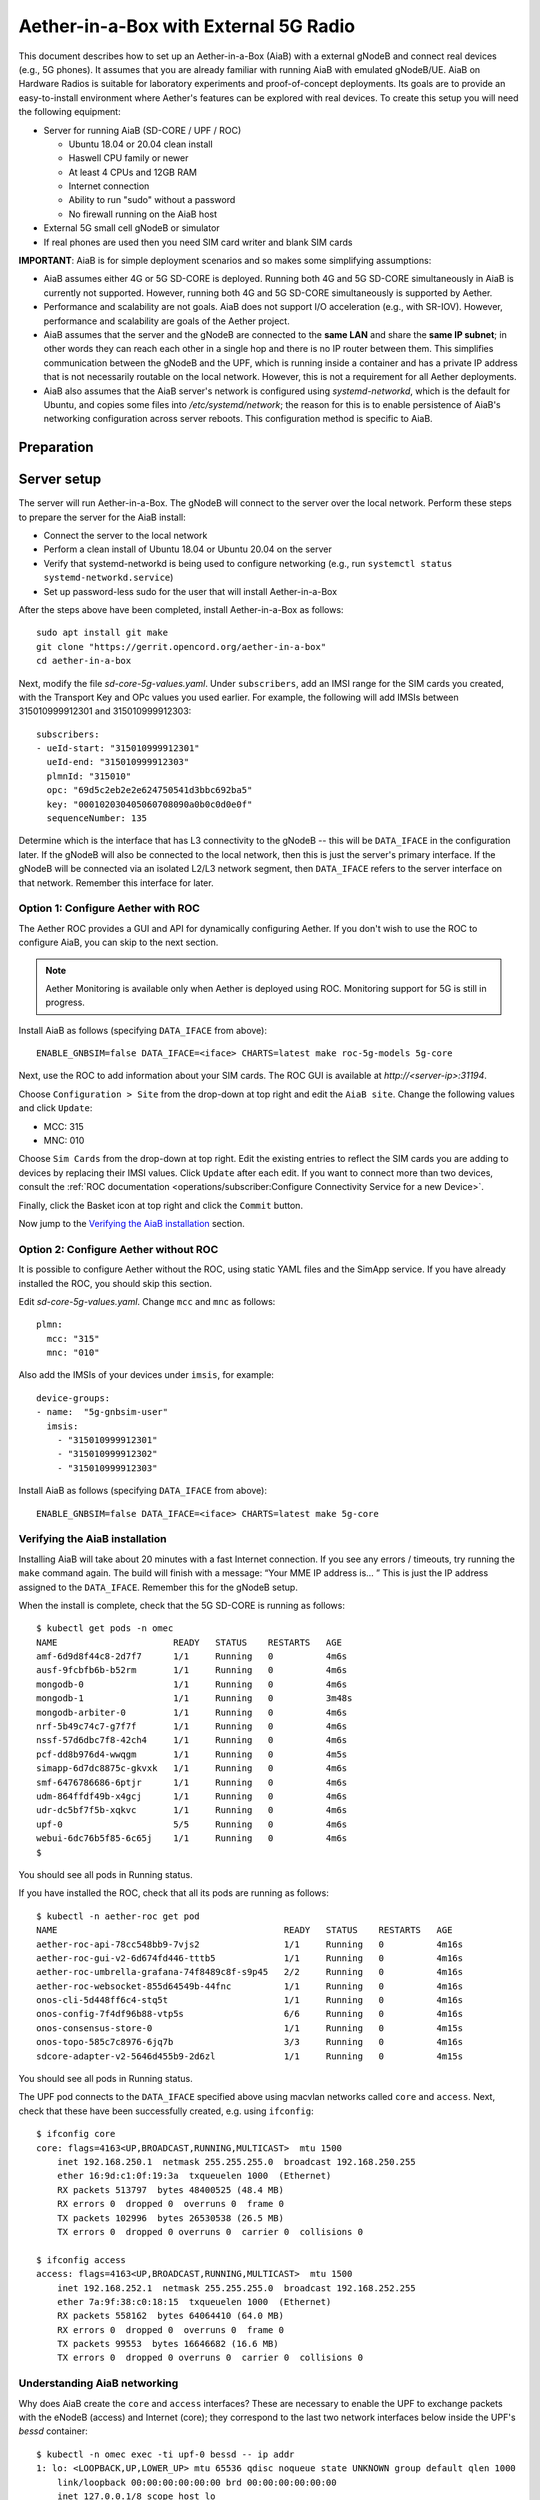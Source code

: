 .. vim: syntax=rst

Aether-in-a-Box with External 5G Radio
=======================================

This document describes how to set up an Aether-in-a-Box (AiaB) with
a external gNodeB and connect real devices (e.g., 5G phones).  It assumes that
you are already familiar with running AiaB with emulated gNodeB/UE.  AiaB on Hardware
Radios is suitable for laboratory experiments and proof-of-concept deployments.
Its goals are to provide an easy-to-install environment where Aether's features can be
explored with real devices.  To create this setup you will need the following equipment:

* Server for running AiaB (SD-CORE / UPF / ROC)

  * Ubuntu 18.04 or 20.04 clean install
  * Haswell CPU family or newer
  * At least 4 CPUs and 12GB RAM
  * Internet connection
  * Ability to run "sudo" without a password
  * No firewall running on the AiaB host

* External 5G small cell gNodeB or simulator

* If real phones are used then you need SIM card writer and blank SIM cards

**IMPORTANT**: AiaB is for simple deployment scenarios and so makes some simplifying assumptions:

* AiaB assumes either 4G or 5G SD-CORE is deployed.  Running both 4G and 5G SD-CORE simultaneously in AiaB
  is currently not supported.  However, running both 4G and 5G SD-CORE simultaneously is supported by Aether.
* Performance and scalability are not goals.  AiaB does not support I/O acceleration (e.g., with SR-IOV).  However,
  performance and scalability are goals of the Aether project.
* AiaB assumes that the server and the gNodeB are connected to the **same LAN** and
  share the **same IP subnet**; in other words they can reach each other in a single hop and
  there is no IP router between them.  This simplifies communication between the gNodeB and the UPF,
  which is running inside a container and has a private IP address that is not necessarily routable
  on the local network.  However, this is not a requirement for all Aether deployments.
* AiaB also assumes that the AiaB server's network is configured
  using *systemd-networkd*, which is the default for Ubuntu, and copies some files into `/etc/systemd/network`;
  the reason for this is to enable persistence of AiaB's networking configuration across server reboots.
  This configuration method is specific to AiaB.

Preparation
-----------

Server setup
------------

The server will run Aether-in-a-Box.  The gNodeB will connect to the server over the local network.
Perform these steps to prepare the server for the AiaB install:

* Connect the server to the local network
* Perform a clean install of Ubuntu 18.04 or Ubuntu 20.04 on the server
* Verify that systemd-networkd is being used to configure networking
  (e.g., run ``systemctl status systemd-networkd.service``)
* Set up password-less sudo for the user that will install Aether-in-a-Box

After the steps above have been completed, install Aether-in-a-Box as follows::

    sudo apt install git make
    git clone "https://gerrit.opencord.org/aether-in-a-box"
    cd aether-in-a-box

Next, modify the file *sd-core-5g-values.yaml*.  Under ``subscribers``,
add an IMSI range for the SIM cards you created, with the Transport Key
and OPc values you used earlier.  For example, the following will add
IMSIs between 315010999912301 and 315010999912303::

    subscribers:
    - ueId-start: "315010999912301"
      ueId-end: "315010999912303"
      plmnId: "315010"
      opc: "69d5c2eb2e2e624750541d3bbc692ba5"
      key: "000102030405060708090a0b0c0d0e0f"
      sequenceNumber: 135

Determine which is the interface that has L3 connectivity to the
gNodeB -- this will be ``DATA_IFACE`` in the configuration later.  If
the gNodeB will also be connected to the local network, then this is just the
server's primary interface.  If the gNodeB will be connected via an
isolated L2/L3 network segment, then ``DATA_IFACE`` refers to the server
interface on that network.   Remember this interface for later.

Option 1: Configure Aether with ROC
^^^^^^^^^^^^^^^^^^^^^^^^^^^^^^^^^^^

The Aether ROC provides a GUI and API for dynamically configuring
Aether.  If you don't wish to use the ROC to configure AiaB, you
can skip to the next section.

.. note::
    Aether Monitoring is available only when Aether is deployed using ROC.
    Monitoring support for 5G is still in progress.

Install AiaB as follows (specifying ``DATA_IFACE`` from above)::

    ENABLE_GNBSIM=false DATA_IFACE=<iface> CHARTS=latest make roc-5g-models 5g-core

Next, use the ROC to add information about your SIM cards.
The ROC GUI  is available at `http://<server-ip>:31194`.

Choose ``Configuration > Site`` from the drop-down at top right and edit
the ``AiaB site``.  Change the following values and click ``Update``:

* MCC: 315
* MNC: 010

Choose ``Sim Cards`` from the drop-down at top right.  Edit the
existing entries to reflect the SIM cards you are adding to devices
by replacing their IMSI values.  Click ``Update`` after each edit.
If you want to connect more than two devices, consult the :ref:`ROC
documentation <operations/subscriber:Configure Connectivity Service for a new Device>`.

Finally, click the Basket icon at top right and click the ``Commit`` button.

Now jump to the `Verifying the AiaB installation`_ section.


Option 2: Configure Aether without ROC
^^^^^^^^^^^^^^^^^^^^^^^^^^^^^^^^^^^^^^

It is possible to configure Aether without the ROC,
using static YAML files and the SimApp service.  If you have already
installed the ROC, you should skip this section.

Edit *sd-core-5g-values.yaml*.  Change ``mcc`` and ``mnc`` as follows::

    plmn:
      mcc: "315"
      mnc: "010"

Also add the IMSIs of your devices under ``imsis``, for example::

    device-groups:
    - name:  "5g-gnbsim-user"
      imsis:
        - "315010999912301"
        - "315010999912302"
        - "315010999912303"

Install AiaB as follows (specifying ``DATA_IFACE`` from above)::

    ENABLE_GNBSIM=false DATA_IFACE=<iface> CHARTS=latest make 5g-core

Verifying the AiaB installation
^^^^^^^^^^^^^^^^^^^^^^^^^^^^^^^

Installing AiaB will take about 20 minutes with a fast Internet
connection.  If you see any errors / timeouts, try running the ``make``
command again.  The build will finish with a message:
“Your MME IP address is… ”  This is just the IP address assigned to
the ``DATA_IFACE``.   Remember this for the gNodeB setup.

When the install is complete, check that the 5G SD-CORE is running
as follows::

    $ kubectl get pods -n omec
    NAME                      READY   STATUS    RESTARTS   AGE
    amf-6d9d8f44c8-2d7f7      1/1     Running   0          4m6s
    ausf-9fcbfb6b-b52rm       1/1     Running   0          4m6s
    mongodb-0                 1/1     Running   0          4m6s
    mongodb-1                 1/1     Running   0          3m48s
    mongodb-arbiter-0         1/1     Running   0          4m6s
    nrf-5b49c74c7-g7f7f       1/1     Running   0          4m6s
    nssf-57d6dbc7f8-42ch4     1/1     Running   0          4m6s
    pcf-dd8b976d4-wwqgm       1/1     Running   0          4m5s
    simapp-6d7dc8875c-gkvxk   1/1     Running   0          4m6s
    smf-6476786686-6ptjr      1/1     Running   0          4m6s
    udm-864ffdf49b-x4gcj      1/1     Running   0          4m6s
    udr-dc5bf7f5b-xqkvc       1/1     Running   0          4m6s
    upf-0                     5/5     Running   0          4m6s
    webui-6dc76b5f85-6c65j    1/1     Running   0          4m6s
    $

You should see all pods in Running status.

If you have installed the ROC, check that all its pods are running
as follows::

    $ kubectl -n aether-roc get pod
    NAME                                           READY   STATUS    RESTARTS   AGE
    aether-roc-api-78cc548bb9-7vjs2                1/1     Running   0          4m16s
    aether-roc-gui-v2-6d674fd446-tttb5             1/1     Running   0          4m16s
    aether-roc-umbrella-grafana-74f8489c8f-s9p45   2/2     Running   0          4m16s
    aether-roc-websocket-855d64549b-44fnc          1/1     Running   0          4m16s
    onos-cli-5d448ff6c4-stq5t                      1/1     Running   0          4m16s
    onos-config-7f4df96b88-vtp5s                   6/6     Running   0          4m16s
    onos-consensus-store-0                         1/1     Running   0          4m15s
    onos-topo-585c7c8976-6jq7b                     3/3     Running   0          4m16s
    sdcore-adapter-v2-5646d455b9-2d6zl             1/1     Running   0          4m15s

You should see all pods in Running status.

The UPF pod connects to the ``DATA_IFACE`` specified above using macvlan networks called
``core`` and ``access``.  Next, check that these have been successfully created, e.g. using
``ifconfig``::

    $ ifconfig core
    core: flags=4163<UP,BROADCAST,RUNNING,MULTICAST>  mtu 1500
        inet 192.168.250.1  netmask 255.255.255.0  broadcast 192.168.250.255
        ether 16:9d:c1:0f:19:3a  txqueuelen 1000  (Ethernet)
        RX packets 513797  bytes 48400525 (48.4 MB)
        RX errors 0  dropped 0  overruns 0  frame 0
        TX packets 102996  bytes 26530538 (26.5 MB)
        TX errors 0  dropped 0 overruns 0  carrier 0  collisions 0

    $ ifconfig access
    access: flags=4163<UP,BROADCAST,RUNNING,MULTICAST>  mtu 1500
        inet 192.168.252.1  netmask 255.255.255.0  broadcast 192.168.252.255
        ether 7a:9f:38:c0:18:15  txqueuelen 1000  (Ethernet)
        RX packets 558162  bytes 64064410 (64.0 MB)
        RX errors 0  dropped 0  overruns 0  frame 0
        TX packets 99553  bytes 16646682 (16.6 MB)
        TX errors 0  dropped 0 overruns 0  carrier 0  collisions 0

Understanding AiaB networking
^^^^^^^^^^^^^^^^^^^^^^^^^^^^^

Why does AiaB create the ``core`` and ``access`` interfaces?  These are necessary to enable
the UPF to exchange packets with the eNodeB (access) and Internet (core); they correspond to
the last two network interfaces below inside the UPF's `bessd` container::

    $ kubectl -n omec exec -ti upf-0 bessd -- ip addr
    1: lo: <LOOPBACK,UP,LOWER_UP> mtu 65536 qdisc noqueue state UNKNOWN group default qlen 1000
        link/loopback 00:00:00:00:00:00 brd 00:00:00:00:00:00
        inet 127.0.0.1/8 scope host lo
        valid_lft forever preferred_lft forever
        inet6 ::1/128 scope host
        valid_lft forever preferred_lft forever
    3: eth0@if30: <BROADCAST,MULTICAST,UP,LOWER_UP> mtu 1450 qdisc noqueue state UP group default
        link/ether 8a:e2:64:10:4e:be brd ff:ff:ff:ff:ff:ff link-netnsid 0
        inet 192.168.84.19/32 scope global eth0
        valid_lft forever preferred_lft forever
        inet6 fe80::88e2:64ff:fe10:4ebe/64 scope link
        valid_lft forever preferred_lft forever
    4: access@if2: <BROADCAST,MULTICAST,UP,LOWER_UP> mtu 1500 qdisc noqueue state UP group default
        link/ether 82:b4:ea:00:50:3e brd ff:ff:ff:ff:ff:ff link-netnsid 0
        inet 192.168.252.3/24 brd 192.168.252.255 scope global access
        valid_lft forever preferred_lft forever
        inet6 fe80::80b4:eaff:fe00:503e/64 scope link
        valid_lft forever preferred_lft forever
    5: core@if2: <BROADCAST,MULTICAST,UP,LOWER_UP> mtu 1500 qdisc noqueue state UP group default
        link/ether 4e:ac:69:31:a3:88 brd ff:ff:ff:ff:ff:ff link-netnsid 0
        inet 192.168.250.3/24 brd 192.168.250.255 scope global core
        valid_lft forever preferred_lft forever
        inet6 fe80::4cac:69ff:fe31:a388/64 scope link
        valid_lft forever preferred_lft forever

In other words, there are interfaces named ``access`` and ``core`` **both inside and outside** the UPF.  All four
are MACVLAN interfaces
bridged with DATA_IFACE.  There are two subnets on this bridge: the two ``access`` interfaces are on 192.168.252.0/24
and the two ``core`` interfaces are on 192.168.250.0/24.  It is helpful to think of two links, called
``access`` and ``core``, connecting the AiaB host and UPF.  AiaB sets up IP routes on the AiaB host and inside the UPF
to forward packets into and out of the UPF as explained below.

The ``access`` interface **inside the UPF** has an IP address of 192.168.252.3; this is the destination IP address
of GTP-encapsulated data plane packets from the gNodeB.  In order for these packets to actually find their way
to the UPF, they must arrive on the DATA_IFACE interface and then be forwarded on the ``access`` interface
**outside the UPF**.
The next section describes how to configure a static route on the gNodeB in order to send the GTP packets to
DATA_IFACE.  Forwarding the packets to the ``access`` interface is done by the following kernel route on the
AiaB host (which should be present if your AiaB installation was successful)::

    $ route -n | grep "Iface\|access"
    Destination     Gateway         Genmask         Flags Metric Ref    Use Iface
    192.168.252.0   0.0.0.0         255.255.255.0   U     0      0        0 access

The high-level behavior of the UPF is to forward packets between its ``access`` to ``core`` interfaces, while
at the same time removing/adding GTP encapsulation on the ``access`` side.  Upstream packets
arriving on the ``access`` side from a UE have their GTP headers removed and the raw IP packets are
forwarded to the ``core`` interface.  The routes inside the UPF's `bessd` container will look something
like this::

    $ kubectl -n omec exec -ti upf-0 -c bessd -- ip route
    default via 169.254.1.1 dev eth0
    default via 192.168.250.1 dev core metric 110
    128.105.144.0/22 via 192.168.252.1 dev access
    128.105.145.141 via 169.254.1.1 dev eth0
    169.254.1.1 dev eth0 scope link
    192.168.250.0/24 dev core proto kernel scope link src 192.168.250.3
    192.168.252.0/24 dev access proto kernel scope link src 192.168.252.3

The default route via 192.168.250.1 is directing upstream packets to the Internet via the ``core`` interface,
with a next hop of the ``core`` interface **outside the UPF**.
These packets undergo source NAT in the kernel (also configured by AiaB) and are sent to the IP destination
in the packet.  The return (downstream) packets undergo reverse NAT and now have a destination IP address of the UE.
They are forwarded by the kernel to the ``core`` interface by these rules on the AiaB host::

    $ route -n | grep "Iface\|core"
    Destination     Gateway         Genmask         Flags Metric Ref    Use Iface
    172.250.0.0     192.168.250.3   255.255.0.0     UG    0      0        0 core
    192.168.250.0   0.0.0.0         255.255.255.0   U     0      0        0 core

The first rule above matches packets to the UEs (on 172.250.0.0/16 subnet).  The next hop for these
packets is the ``core`` IP address **inside the UPF**.  The second rule says that next hop address is
reachable on the ``core`` interface **outside the UPF**.  As a result the downstream packets arrive in the
UPF where they
are GTP-encapsulated with the IP address of the gNodeB.  Inside the UPF these packets will match a route
like this one (see above; 128.105.144.0/22 in this case is the DATA_IFACE subnet)::

     128.105.144.0/22 via 192.168.252.1 dev access

These packets are forwarded to the ``access`` interface **outside the UPF** and out DATA_IFACE to the eNodeB.
Recall that AiaB assumes that the eNodeB is on the same subnet as DATA_IFACE, so in this case it also has an
IP address in the 128.105.144.0/22 range.

Note that If you are not finding ``access`` and ``core`` interfaces on **outside the UPF**, following commands
can be used to create these two interfaces manually::

     $ ip link add core link <DATA_IFACE> type macvlan mode bridge 192.168.250.3
     $ ip link add access link <DATA_IFACE> type macvlan mode bridge 192.168.252.3

gNodeB setup
------------

We expect external gNodeB configuration is carried out separately.

Connect the gNodeB LAN port to a free Ethernet port on a Linux machine
(say, a laptop) that will be used for the initial configuration of
the gNodeB.

- Test connectivity from gNodeB to the UPF. If required add a static route to the UPF address (192.168.252.3)
- Test connectivity from the gNodeB to the AMF

If connectivity results are success, then you are ready to try to connect devices to the network.

Connecting Devices
------------------

Documenting how to configure different types of devices to work
with Aether is work-in-progress, but here are some basic guidelines.

Create SIM cards by following the instructions for your SIM card writer.
Of course you are free to use any values for IMSI, etc. that you choose,
but these are the values that will work with the rest of the configuration
in this document:

* IMSI: each one is unique, matching pattern ``315010*********`` (15 digits)
* OPc: ``69d5c2eb2e2e624750541d3bbc692ba5``
* Transport Key: ``000102030405060708090a0b0c0d0e0f``

If you choose different values for your SIM cards, you will need to
modify subsequent configuration steps appropriately.

Insert the SIM cards in devices that you wish to be able to connect to the Aether network.


The values of IMSI, OPc, and Transport Key you have configured on your SIM cards
must be entered into the ``subscribers`` block under ``omec-sub-provision`` in the
``sd-core-4g-values.yaml`` file.  If you are not using the ROC, the IMSIs must also be
added under ``device-groups``, and the relevant device group added under ``network-slices``.
If you are using the ROC, then your devices must be configured there and the associated
device group added to a slice.  In either case it is necessary to configure the basic info
under ``subscribers``.

Be aware that not all phones support the CBRS frequency bands.  AiaB is known to work
with recent iPhones (11 and greater) and Google Pixel phones (4 and up).  CBRS may also be
supported by recent phones from Samsung, LG Electronics and Motorola Mobility, but these have
not been tested with AiaB.  If you successfully test a phone on AiaB, please post details on
Slack so we can add it to the list.

The APN to configure on your phone is ``internet``.

Enable Monitoring
-----------------

To easily monitor your AiaB deployment, you can run the following command to
deploy the Prometheus/Grafana monitoring stack on your AiaB server::

    make monitoring-5g

After this step, Grafana is available at `http://<server-ip>:30950`.  You will see a number of system dashboards
for monitoring Kubernetes, as well as a simple AiaB_5g dashboard that enables inspection of the local Aether state.

.. figure:: images/5g-aiab-grafana-dashboard.png
    :align: center
    :width: 100 %

    *5G Grafana AiaB Dashboard*

The dashboard shows whether the gNodeB and UPF are connected to the core, how many active UEs there are,
including UE's IMSI and Slice information, and the uplink (Tx Bitrate) and downlink (Rx Bitrate) throughput at the UPF.
SMF and AMF service metrics work is in progress and shall be available soon.

To create a new dashboard for Aether, you can login to Grafana as user `admin` with password `prom-operator`.
You can also modify an existing dashboard by making a copy of the dashboard and editing that.  Note that any
dashboard changes will be lost if Grafana is restarted; if you want to make your dashboard more permanent, you can
save its JSON to a file, add the file to directory `aether-in-a-box/resources/5g-monitoring`, and edit
`kustomization.yaml` in that directory to add the file to the ConfigMapGenerator block.  After these
steps, re-running `make monitoring-5g` should install the dashboard in a ConfigMap and Grafana should
automatically load it.


Deploying Additional UPF(s)
---------------------------

There may be cases where the user wants/needs to deploy additional UPS(s) and
to facilitate this a "target" was added to the Makefile::

    CHARTS=latest make 5g-upf

The above command has to be executed after the SD Core network has been
deployed. If not, you will receive a message saying::

    Deploy '5g-core' before adding additional UPF(s)
    make: *** [Makefile:359: 5g-upf] Error 1

Every time the above command is executed, a new UPF is deployed in a new
namespace, where the namespace has the following format: "upf-#", where
"#" is an increasing value that starts with "1". In other words, the first
time the "5g-upf" target is executed, a new UPF is deployed and its namespace
is "upf-1", the next time it gets executed, another UPF is deployed and its
name space is "upf-2", and so on.

The "5g-upf" target also takes care of the networking configuration for the
UPF. That is, it will assign IP addresses for the UPF's Core and Access
interfaces in an ascending way, where the first additional UPF will get
"IP_ID = 4", second additional UPF will get "IP_ID = 5", and so on::

    access:
      iface: ${DATA_IFACE}
      ip: 192.168.252.${IP_ID}/24
    core:
      iface: ${DATA_IFACE}
      ip: 192.168.250.${IP_ID}/24

In addition to this, it will also insert a route in the "router", where
"IP_UE_ID = 249" for the 1st additional UPF, and "IP_UE_ID" will keep
decreasing by 1 for every additional UPF::

    kubectl -n default exec -ti router -- ip route add 172.$(IP_UE_ID).0.0/16 via 192.168.250.$(IP_ID)

There is also the option to remove ALL additional UPF(s) by executing the "make
upf-clean" command. It will also delete the "upf-#" namespaces and remove
the routing entries from the router. When the 5G core is removed through "make
reset-5g-test", it will also remove ALL additional UPF(s).

.. note::

    The "CHARTS=latest make 5g-upf" command ONLY deploys additional UPFs
    with their own connectivity. It does NOT create slices.


Troubleshooting
---------------

Please refer  :ref:`Aether Troubleshooting Guide<developer/troubleshooting:Troubleshooting>`

